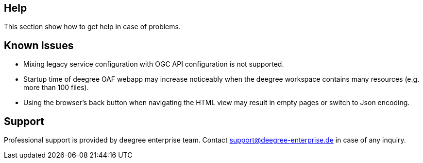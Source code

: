 == Help

This section show how to get help in case of problems.

== Known Issues

* Mixing legacy service configuration with OGC API configuration is not supported.

* Startup time of deegree OAF webapp may increase noticeably when the deegree workspace contains many resources (e.g. more than 100 files).

* Using the browser's back button when navigating the HTML view may result in empty pages or switch to Json encoding.

== Support

Professional support is provided by deegree enterprise team. Contact support@deegree-enterprise.de in case of any inquiry.


